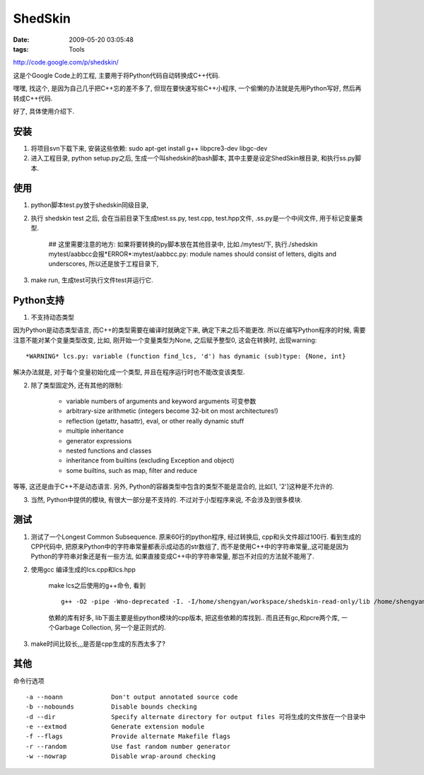 ShedSkin
===============

:date: 2009-05-20 03:05:48
:tags: Tools


http://code.google.com/p/shedskin/

这是个Google Code上的工程, 主要用于将Python代码自动转换成C++代码.

嘿嘿, 找这个, 是因为自己几乎把C++忘的差不多了, 但现在要快速写些C++小程序, 一个偷懒的办法就是先用Python写好, 然后再转成C++代码.

好了, 具体使用介绍下.

安装
-------------

1) 将项目svn下载下来, 安装这些依赖: sudo apt-get install g++ libpcre3-dev libgc-dev
2) 进入工程目录, python setup.py之后, 生成一个叫shedskin的bash脚本, 其中主要是设定ShedSkin根目录, 和执行ss.py脚本.


使用
-------------

1) python脚本test.py放于shedskin同级目录,
2) 执行 shedskin test 之后, 会在当前目录下生成test.ss.py, test.cpp, test.hpp文件, .ss.py是一个中间文件, 用于标记变量类型.

    ## 这里需要注意的地方: 如果将要转换的py脚本放在其他目录中, 比如./mytest/下, 执行./shedskin mytest/aabbcc会报*ERROR*:mytest/aabbcc.py: module names should consist of letters, digits and underscores, 所以还是放于工程目录下,

3) make run, 生成test可执行文件test并运行它.


Python支持
-------------

1) 不支持动态类型

因为Python是动态类型语言, 而C++的类型需要在编译时就确定下来, 确定下来之后不能更改. 所以在编写Python程序的时候, 需要注意不能对某个变量类型改变, 比如, 刚开始一个变量类型为None, 之后赋予整型0, 这会在转换时, 出现warning:

::

    *WARNING* lcs.py: variable (function find_lcs, 'd') has dynamic (sub)type: {None, int}

解决办法就是, 对于每个变量初始化成一个类型, 并且在程序运行时也不能改变该类型.

2) 除了类型固定外, 还有其他的限制:

    * variable numbers of arguments and keyword arguments 可变参数
    * arbitrary-size arithmetic (integers become 32-bit on most architectures!)
    * reflection (getattr, hasattr), eval, or other really dynamic stuff
    * multiple inheritance
    * generator expressions
    * nested functions and classes
    * inheritance from builtins (excluding Exception and object)
    * some builtins, such as map, filter and reduce

等等, 这还是由于C++不是动态语言. 另外, Python的容器类型中包含的类型不能是混合的, 比如[1, '2']这种是不允许的.

3) 当然, Python中提供的模块, 有很大一部分是不支持的. 不过对于小型程序来说, 不会涉及到很多模块.


测试
-------------

1) 测试了一个Longest Common Subsequence. 原来60行的python程序, 经过转换后, cpp和头文件超过100行. 看到生成的CPP代码中, 把原来Python中的字符串常量都表示成动态的str数组了, 而不是使用C++中的字符串常量,,这可能是因为Python的字符串对象还是有一些方法, 如果直接变成C++中的字符串常量, 那岂不对应的方法就不能用了.

2) 使用gcc 编译生成的lcs.cpp和lcs.hpp

    make lcs之后使用的g++命令, 看到

    ::

        g++ -O2 -pipe -Wno-deprecated -I. -I/home/shengyan/workspace/shedskin-read-only/lib /home/shengyan/workspace/shedskin-read-only/lib/builtin.cpp lcs.cpp /home/shengyan/workspace/shedskin-read-only/lib/re.cpp -lgc -lpcre -o lcs

    依赖的库有好多, lib下面主要是些python模块的cpp版本, 把这些依赖的库找到..
    而且还有gc,和pcre两个库, 一个Garbage Collection, 另一个是正则式的.

3) make时间比较长,,,是否是cpp生成的东西太多了?

其他
-------------

命令行选项

::

    -a --noann             Don't output annotated source code
    -b --nobounds          Disable bounds checking
    -d --dir               Specify alternate directory for output files 可将生成的文件放在一个目录中
    -e --extmod            Generate extension module
    -f --flags             Provide alternate Makefile flags
    -r --random            Use fast random number generator
    -w --nowrap            Disable wrap-around checking

